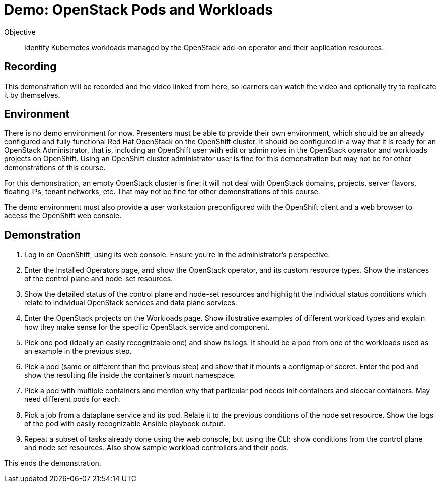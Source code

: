 = Demo: OpenStack Pods and Workloads

Objective::

Identify Kubernetes workloads managed by the OpenStack add-on operator and their application resources.

== Recording

This demonstration will be recorded and the video linked from here, so learners can watch the video and optionally try to replicate it by themselves.
// When will be the video linked here?

== Environment

There is no demo environment for now. Presenters must be able to provide their own environment, which should be an already configured and fully functional Red Hat OpenStack on the OpenShift cluster. It should be configured in a way that it is ready for an OpenStack Administrator, that is, including an OpenShift user with edit or admin roles in the OpenStack operator and workloads projects on OpenShift. Using an OpenShift cluster administrator user is fine for this demonstration but may not be for other demonstrations of this course.

For this demonstration, an empty OpenStack cluster is fine: it will not deal with OpenStack domains, projects, server flavors, floating IPs, tenant networks, etc. That may not be fine for other demonstrations of this course.

The demo environment must also provide a user workstation preconfigured with the OpenShift client and a web browser to access the OpenShift web console.

// Add a link/note to the devpreview3 demo where you have to deploy openstack, so you can show the actual RHOSO 18 UI instead of the UI of a previous release of RHOSP?

== Demonstration

1. Log in on OpenShift, using its web console. Ensure you're in the administrator's perspective.

2. Enter the Installed Operators page, and show the OpenStack operator, and its custom resource types. Show the instances of the control plane and node-set resources.

3. Show the detailed status of the control plane and node-set resources and highlight the individual status conditions which relate to individual OpenStack services and data plane services.

4. Enter the OpenStack projects on the Workloads page. Show illustrative examples of different workload types and explain how they make sense for the specific OpenStack service and component.

5. Pick one pod (ideally an easily recognizable one) and show its logs. It should be a pod from one of the workloads used as an example in the previous step.

6. Pick a pod (same or different than the previous step) and show that it mounts a configmap or secret. Enter the pod and show the resulting file inside the container's mount namespace.

7. Pick a pod with multiple containers and mention why that particular pod needs init containers and sidecar containers. May need different pods for each.

8. Pick a job from a dataplane service and its pod. Relate it to the previous conditions of the node set resource. Show the logs of the pod with easily recognizable Ansible playbook output.

9. Repeat a subset of tasks already done using the web console, but using the CLI: show conditions from the control plane and node set resources. Also show sample workload controllers and their pods.

This ends the demonstration.
